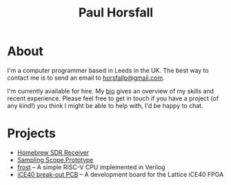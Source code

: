 #+TITLE: Paul Horsfall
#+STARTUP: showall

* About

I'm a computer programmer based in Leeds in the UK. The best way to
contact me is to send an email to [[mailto:horsfallp@gmail.com][horsfallp@gmail.com]].

I'm currently available for hire. My [[file:bio.org][bio]] gives an overview of my
skills and recent experience. Please feel free to get in touch if you
have a project (of any kind!) you think I might be able to help with,
I'd be happy to chat.

* Projects

- [[https://hackaday.io/project/196636-homebrew-sdr-receiver][Homebrew SDR Receiver]]
- [[file:articles/scope.org][Sampling Scope Prototype]]
- [[https://github.com/null-a/frost][frost]] -- A simple RISC-V CPU implemented in Verilog
- [[https://github.com/null-a/ice40-breakout-pcb][iCE40 break-out PCB]] -- A development board for the Lattice iCE40 FPGA
